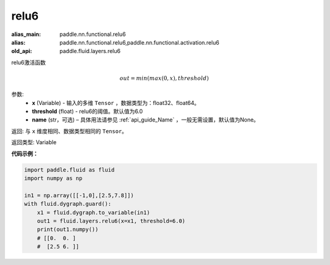 .. _cn_api_fluid_layers_relu6:

relu6
-------------------------------

.. py:function:: paddle.fluid.layers.relu6(x, threshold=6.0, name=None)

:alias_main: paddle.nn.functional.relu6
:alias: paddle.nn.functional.relu6,paddle.nn.functional.activation.relu6
:old_api: paddle.fluid.layers.relu6






relu6激活函数

.. math:: out=min(max(0, x), threshold)


参数:
    - **x** (Variable) - 输入的多维 ``Tensor`` ，数据类型为：float32、float64。
    - **threshold** (float) - relu6的阈值。默认值为6.0
    - **name** (str，可选) – 具体用法请参见 :ref:`api_guide_Name` ，一般无需设置，默认值为None。

返回: 与 ``x`` 维度相同、数据类型相同的 ``Tensor``。

返回类型: Variable


**代码示例：**

.. code-block:: python

  import paddle.fluid as fluid
  import numpy as np

  in1 = np.array([[-1,0],[2.5,7.8]])
  with fluid.dygraph.guard():
      x1 = fluid.dygraph.to_variable(in1)
      out1 = fluid.layers.relu6(x=x1, threshold=6.0)
      print(out1.numpy())
      # [[0.  0. ]
      #  [2.5 6. ]]
